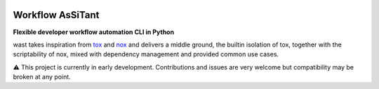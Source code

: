 .. image:: https://github.com/BenjaminSchubert/wast/actions/workflows/ci.yml/badge.svg
   :target: https://github.com/BenjaminSchubert/wast/actions/workflows/ci.yml
   :alt: checks badge

.. image:: https://codecov.io/gh/BenjaminSchubert/wast/branch/main/graph/badge.svg?token=OK872YRU0H
   :target: https://codecov.io/gh/BenjaminSchubert/wast


Workflow AsSiTant
=================

**Flexible developer workflow automation CLI in Python**

wast takes inspiration from `tox <https://github.com/tox-dev/tox/>`_ and
`nox <https://github.com/wntrblm/nox>`_ and delivers a middle ground, the
builtin isolation of tox, together with the scriptability of nox, mixed with
dependency management and provided common use cases.

⚠️ This project is currently in early development. Contributions and issues are
very welcome but compatibility may be broken at any point.

.. TODO: add comparison with tox/nox
.. TODO: add overview and installation
